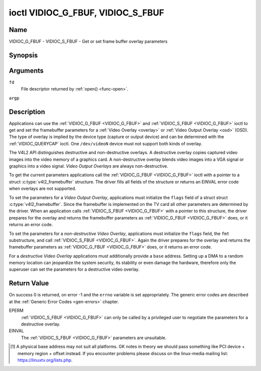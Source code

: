 .. -*- coding: utf-8; mode: rst -*-

.. _VIDIOC_G_FBUF:

**********************************
ioctl VIDIOC_G_FBUF, VIDIOC_S_FBUF
**********************************

Name
====

VIDIOC_G_FBUF - VIDIOC_S_FBUF - Get or set frame buffer overlay parameters


Synopsis
========

.. c:function:: int ioctl( int fd, VIDIOC_G_FBUF, struct v4l2_framebuffer *argp )
    :name: VIDIOC_G_FBUF

.. c:function:: int ioctl( int fd, VIDIOC_S_FBUF, const struct v4l2_framebuffer *argp )
    :name: VIDIOC_S_FBUF


Arguments
=========

``fd``
    File descriptor returned by :ref:`open() <func-open>`.

``argp``


Description
===========

Applications can use the :ref:`VIDIOC_G_FBUF <VIDIOC_G_FBUF>` and :ref:`VIDIOC_S_FBUF <VIDIOC_G_FBUF>` ioctl
to get and set the framebuffer parameters for a
:ref:`Video Overlay <overlay>` or :ref:`Video Output Overlay <osd>`
(OSD). The type of overlay is implied by the device type (capture or
output device) and can be determined with the
:ref:`VIDIOC_QUERYCAP` ioctl. One ``/dev/videoN``
device must not support both kinds of overlay.

The V4L2 API distinguishes destructive and non-destructive overlays. A
destructive overlay copies captured video images into the video memory
of a graphics card. A non-destructive overlay blends video images into a
VGA signal or graphics into a video signal. *Video Output Overlays* are
always non-destructive.

To get the current parameters applications call the :ref:`VIDIOC_G_FBUF <VIDIOC_G_FBUF>`
ioctl with a pointer to a struct :c:type:`v4l2_framebuffer`
structure. The driver fills all fields of the structure or returns an
EINVAL error code when overlays are not supported.

To set the parameters for a *Video Output Overlay*, applications must
initialize the ``flags`` field of a struct
struct :c:type:`v4l2_framebuffer`. Since the framebuffer is
implemented on the TV card all other parameters are determined by the
driver. When an application calls :ref:`VIDIOC_S_FBUF <VIDIOC_G_FBUF>` with a pointer to
this structure, the driver prepares for the overlay and returns the
framebuffer parameters as :ref:`VIDIOC_G_FBUF <VIDIOC_G_FBUF>` does, or it returns an error
code.

To set the parameters for a *non-destructive Video Overlay*,
applications must initialize the ``flags`` field, the ``fmt``
substructure, and call :ref:`VIDIOC_S_FBUF <VIDIOC_G_FBUF>`. Again the driver prepares for
the overlay and returns the framebuffer parameters as :ref:`VIDIOC_G_FBUF <VIDIOC_G_FBUF>`
does, or it returns an error code.

For a *destructive Video Overlay* applications must additionally provide
a ``base`` address. Setting up a DMA to a random memory location can
jeopardize the system security, its stability or even damage the
hardware, therefore only the superuser can set the parameters for a
destructive video overlay.


.. tabularcolumns:: |p{3.5cm}|p{3.5cm}|p{3.5cm}|p{7.0cm}|

.. c:type:: v4l2_framebuffer

.. cssclass:: longtable

.. flat-table:: struct v4l2_framebuffer
    :header-rows:  0
    :stub-columns: 0
    :widths:       1 1 1 2


    -  .. row 1

       -  __u32

       -  ``capability``

       -
       -  Overlay capability flags set by the driver, see
	  :ref:`framebuffer-cap`.

    -  .. row 2

       -  __u32

       -  ``flags``

       -
       -  Overlay control flags set by application and driver, see
	  :ref:`framebuffer-flags`

    -  .. row 3

       -  void *

       -  ``base``

       -
       -  Physical base address of the framebuffer, that is the address of
	  the pixel in the top left corner of the framebuffer. [#f1]_

    -  .. row 4

       -
       -
       -
       -  This field is irrelevant to *non-destructive Video Overlays*. For
	  *destructive Video Overlays* applications must provide a base
	  address. The driver may accept only base addresses which are a
	  multiple of two, four or eight bytes. For *Video Output Overlays*
	  the driver must return a valid base address, so applications can
	  find the corresponding Linux framebuffer device (see
	  :ref:`osd`).

    -  .. row 5

       -  struct

       -  ``fmt``

       -
       -  Layout of the frame buffer.

    -  .. row 6

       -
       -  __u32

       -  ``width``

       -  Width of the frame buffer in pixels.

    -  .. row 7

       -
       -  __u32

       -  ``height``

       -  Height of the frame buffer in pixels.

    -  .. row 8

       -
       -  __u32

       -  ``pixelformat``

       -  The pixel format of the framebuffer.

    -  .. row 9

       -
       -
       -
       -  For *non-destructive Video Overlays* this field only defines a
	  format for the struct :c:type:`v4l2_window`
	  ``chromakey`` field.

    -  .. row 10

       -
       -
       -
       -  For *destructive Video Overlays* applications must initialize this
	  field. For *Video Output Overlays* the driver must return a valid
	  format.

    -  .. row 11

       -
       -
       -
       -  Usually this is an RGB format (for example
	  :ref:`V4L2_PIX_FMT_RGB565 <V4L2-PIX-FMT-RGB565>`) but YUV
	  formats (only packed YUV formats when chroma keying is used, not
	  including ``V4L2_PIX_FMT_YUYV`` and ``V4L2_PIX_FMT_UYVY``) and the
	  ``V4L2_PIX_FMT_PAL8`` format are also permitted. The behavior of
	  the driver when an application requests a compressed format is
	  undefined. See :ref:`pixfmt` for information on pixel formats.

    -  .. row 12

       -
       -  enum :ref:`v4l2_field <v4l2-field>`

       -  ``field``

       -  Drivers and applications shall ignore this field. If applicable,
	  the field order is selected with the
	  :ref:`VIDIOC_S_FMT <VIDIOC_G_FMT>` ioctl, using the ``field``
	  field of struct :c:type:`v4l2_window`.

    -  .. row 13

       -
       -  __u32

       -  ``bytesperline``

       -  Distance in bytes between the leftmost pixels in two adjacent
	  lines.

    -  .. row 14

       -  :cspan:`3`

	  This field is irrelevant to *non-destructive Video Overlays*.

	  For *destructive Video Overlays* both applications and drivers can
	  set this field to request padding bytes at the end of each line.
	  Drivers however may ignore the requested value, returning
	  ``width`` times bytes-per-pixel or a larger value required by the
	  hardware. That implies applications can just set this field to
	  zero to get a reasonable default.

	  For *Video Output Overlays* the driver must return a valid value.

	  Video hardware may access padding bytes, therefore they must
	  reside in accessible memory. Consider for example the case where
	  padding bytes after the last line of an image cross a system page
	  boundary. Capture devices may write padding bytes, the value is
	  undefined. Output devices ignore the contents of padding bytes.

	  When the image format is planar the ``bytesperline`` value applies
	  to the first plane and is divided by the same factor as the
	  ``width`` field for the other planes. For example the Cb and Cr
	  planes of a YUV 4:2:0 image have half as many padding bytes
	  following each line as the Y plane. To avoid ambiguities drivers
	  must return a ``bytesperline`` value rounded up to a multiple of
	  the scale factor.

    -  .. row 15

       -
       -  __u32

       -  ``sizeimage``

       -  This field is irrelevant to *non-destructive Video Overlays*. For
	  *destructive Video Overlays* applications must initialize this
	  field. For *Video Output Overlays* the driver must return a valid
	  format.

	  Together with ``base`` it defines the framebuffer memory
	  accessible by the driver.

    -  .. row 16

       -
       -  enum :ref:`v4l2_colorspace <v4l2-colorspace>`

       -  ``colorspace``

       -  This information supplements the ``pixelformat`` and must be set
	  by the driver, see :ref:`colorspaces`.

    -  .. row 17

       -
       -  __u32

       -  ``priv``

       -  Reserved. Drivers and applications must set this field to zero.


.. tabularcolumns:: |p{6.6cm}|p{2.2cm}|p{8.7cm}|

.. _framebuffer-cap:

.. flat-table:: Frame Buffer Capability Flags
    :header-rows:  0
    :stub-columns: 0
    :widths:       3 1 4


    -  .. row 1

       -  ``V4L2_FBUF_CAP_EXTERNOVERLAY``

       -  0x0001

       -  The device is capable of non-destructive overlays. When the driver
	  clears this flag, only destructive overlays are supported. There
	  are no drivers yet which support both destructive and
	  non-destructive overlays. Video Output Overlays are in practice
	  always non-destructive.

    -  .. row 2

       -  ``V4L2_FBUF_CAP_CHROMAKEY``

       -  0x0002

       -  The device supports clipping by chroma-keying the images. That is,
	  image pixels replace pixels in the VGA or video signal only where
	  the latter assume a certain color. Chroma-keying makes no sense
	  for destructive overlays.

    -  .. row 3

       -  ``V4L2_FBUF_CAP_LIST_CLIPPING``

       -  0x0004

       -  The device supports clipping using a list of clip rectangles.

    -  .. row 4

       -  ``V4L2_FBUF_CAP_BITMAP_CLIPPING``

       -  0x0008

       -  The device supports clipping using a bit mask.

    -  .. row 5

       -  ``V4L2_FBUF_CAP_LOCAL_ALPHA``

       -  0x0010

       -  The device supports clipping/blending using the alpha channel of
	  the framebuffer or VGA signal. Alpha blending makes no sense for
	  destructive overlays.

    -  .. row 6

       -  ``V4L2_FBUF_CAP_GLOBAL_ALPHA``

       -  0x0020

       -  The device supports alpha blending using a global alpha value.
	  Alpha blending makes no sense for destructive overlays.

    -  .. row 7

       -  ``V4L2_FBUF_CAP_LOCAL_INV_ALPHA``

       -  0x0040

       -  The device supports clipping/blending using the inverted alpha
	  channel of the framebuffer or VGA signal. Alpha blending makes no
	  sense for destructive overlays.

    -  .. row 8

       -  ``V4L2_FBUF_CAP_SRC_CHROMAKEY``

       -  0x0080

       -  The device supports Source Chroma-keying. Video pixels with the
	  chroma-key colors are replaced by framebuffer pixels, which is
	  exactly opposite of ``V4L2_FBUF_CAP_CHROMAKEY``


.. tabularcolumns:: |p{6.6cm}|p{2.2cm}|p{8.7cm}|

.. _framebuffer-flags:

.. cssclass:: longtable

.. flat-table:: Frame Buffer Flags
    :header-rows:  0
    :stub-columns: 0
    :widths:       3 1 4


    -  .. row 1

       -  ``V4L2_FBUF_FLAG_PRIMARY``

       -  0x0001

       -  The framebuffer is the primary graphics surface. In other words,
	  the overlay is destructive. This flag is typically set by any
	  driver that doesn't have the ``V4L2_FBUF_CAP_EXTERNOVERLAY``
	  capability and it is cleared otherwise.

    -  .. row 2

       -  ``V4L2_FBUF_FLAG_OVERLAY``

       -  0x0002

       -  If this flag is set for a video capture device, then the driver
	  will set the initial overlay size to cover the full framebuffer
	  size, otherwise the existing overlay size (as set by
	  :ref:`VIDIOC_S_FMT <VIDIOC_G_FMT>`) will be used. Only one
	  video capture driver (bttv) supports this flag. The use of this
	  flag for capture devices is deprecated. There is no way to detect
	  which drivers support this flag, so the only reliable method of
	  setting the overlay size is through
	  :ref:`VIDIOC_S_FMT <VIDIOC_G_FMT>`. If this flag is set for a
	  video output device, then the video output overlay window is
	  relative to the top-left corner of the framebuffer and restricted
	  to the size of the framebuffer. If it is cleared, then the video
	  output overlay window is relative to the video output display.

    -  .. row 3

       -  ``V4L2_FBUF_FLAG_CHROMAKEY``

       -  0x0004

       -  Use chroma-keying. The chroma-key color is determined by the
	  ``chromakey`` field of struct :c:type:`v4l2_window`
	  and negotiated with the :ref:`VIDIOC_S_FMT <VIDIOC_G_FMT>`
	  ioctl, see :ref:`overlay` and :ref:`osd`.

    -  .. row 4

       -  :cspan:`2` There are no flags to enable clipping using a list of
	  clip rectangles or a bitmap. These methods are negotiated with the
	  :ref:`VIDIOC_S_FMT <VIDIOC_G_FMT>` ioctl, see :ref:`overlay`
	  and :ref:`osd`.

    -  .. row 5

       -  ``V4L2_FBUF_FLAG_LOCAL_ALPHA``

       -  0x0008

       -  Use the alpha channel of the framebuffer to clip or blend
	  framebuffer pixels with video images. The blend function is:
	  output = framebuffer pixel * alpha + video pixel * (1 - alpha).
	  The actual alpha depth depends on the framebuffer pixel format.

    -  .. row 6

       -  ``V4L2_FBUF_FLAG_GLOBAL_ALPHA``

       -  0x0010

       -  Use a global alpha value to blend the framebuffer with video
	  images. The blend function is: output = (framebuffer pixel * alpha
	  + video pixel * (255 - alpha)) / 255. The alpha value is
	  determined by the ``global_alpha`` field of struct
	  :c:type:`v4l2_window` and negotiated with the
	  :ref:`VIDIOC_S_FMT <VIDIOC_G_FMT>` ioctl, see :ref:`overlay`
	  and :ref:`osd`.

    -  .. row 7

       -  ``V4L2_FBUF_FLAG_LOCAL_INV_ALPHA``

       -  0x0020

       -  Like ``V4L2_FBUF_FLAG_LOCAL_ALPHA``, use the alpha channel of the
	  framebuffer to clip or blend framebuffer pixels with video images,
	  but with an inverted alpha value. The blend function is: output =
	  framebuffer pixel * (1 - alpha) + video pixel * alpha. The actual
	  alpha depth depends on the framebuffer pixel format.

    -  .. row 8

       -  ``V4L2_FBUF_FLAG_SRC_CHROMAKEY``

       -  0x0040

       -  Use source chroma-keying. The source chroma-key color is
	  determined by the ``chromakey`` field of struct
	  :c:type:`v4l2_window` and negotiated with the
	  :ref:`VIDIOC_S_FMT <VIDIOC_G_FMT>` ioctl, see :ref:`overlay`
	  and :ref:`osd`. Both chroma-keying are mutual exclusive to each
	  other, so same ``chromakey`` field of struct
	  :c:type:`v4l2_window` is being used.


Return Value
============

On success 0 is returned, on error -1 and the ``errno`` variable is set
appropriately. The generic error codes are described at the
:ref:`Generic Error Codes <gen-errors>` chapter.

EPERM
    :ref:`VIDIOC_S_FBUF <VIDIOC_G_FBUF>` can only be called by a privileged user to
    negotiate the parameters for a destructive overlay.

EINVAL
    The :ref:`VIDIOC_S_FBUF <VIDIOC_G_FBUF>` parameters are unsuitable.

.. [#f1]
   A physical base address may not suit all platforms. GK notes in
   theory we should pass something like PCI device + memory region +
   offset instead. If you encounter problems please discuss on the
   linux-media mailing list:
   `https://linuxtv.org/lists.php <https://linuxtv.org/lists.php>`__.
